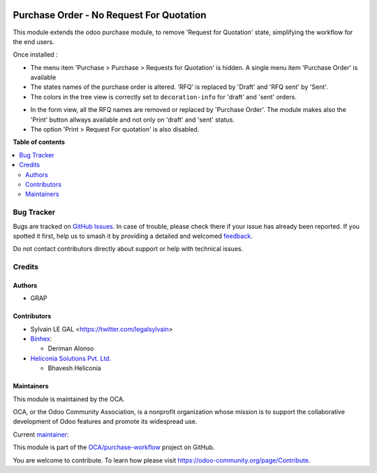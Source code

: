 .. image:: https://odoo-community.org/readme-banner-image
   :target: https://odoo-community.org/get-involved?utm_source=readme
   :alt: Odoo Community Association

=========================================
Purchase Order - No Request For Quotation
=========================================

.. 
   !!!!!!!!!!!!!!!!!!!!!!!!!!!!!!!!!!!!!!!!!!!!!!!!!!!!
   !! This file is generated by oca-gen-addon-readme !!
   !! changes will be overwritten.                   !!
   !!!!!!!!!!!!!!!!!!!!!!!!!!!!!!!!!!!!!!!!!!!!!!!!!!!!
   !! source digest: sha256:5d1c74bb7d1c6c722be25a8f8dd8b46b1a57a95f97265fd2453346353a254d80
   !!!!!!!!!!!!!!!!!!!!!!!!!!!!!!!!!!!!!!!!!!!!!!!!!!!!

.. |badge1| image:: https://img.shields.io/badge/maturity-Beta-yellow.png
    :target: https://odoo-community.org/page/development-status
    :alt: Beta
.. |badge2| image:: https://img.shields.io/badge/license-AGPL--3-blue.png
    :target: http://www.gnu.org/licenses/agpl-3.0-standalone.html
    :alt: License: AGPL-3
.. |badge3| image:: https://img.shields.io/badge/github-OCA%2Fpurchase--workflow-lightgray.png?logo=github
    :target: https://github.com/OCA/purchase-workflow/tree/18.0/purchase_no_rfq
    :alt: OCA/purchase-workflow
.. |badge4| image:: https://img.shields.io/badge/weblate-Translate%20me-F47D42.png
    :target: https://translation.odoo-community.org/projects/purchase-workflow-18-0/purchase-workflow-18-0-purchase_no_rfq
    :alt: Translate me on Weblate
.. |badge5| image:: https://img.shields.io/badge/runboat-Try%20me-875A7B.png
    :target: https://runboat.odoo-community.org/builds?repo=OCA/purchase-workflow&target_branch=18.0
    :alt: Try me on Runboat

|badge1| |badge2| |badge3| |badge4| |badge5|

This module extends the odoo purchase module, to remove 'Request for
Quotation' state, simplifying the workflow for the end users.

Once installed :

- The menu item 'Purchase > Purchase > Requests for Quotation' is
  hidden. A single menu item 'Purchase Order' is available
- The states names of the purchase order is altered. 'RFQ' is replaced
  by 'Draft' and 'RFQ sent' by 'Sent'.
- The colors in the tree view is correctly set to ``decoration-info``
  for 'draft' and 'sent' orders.

|image1|

- In the form view, all the RFQ names are removed or replaced by
  'Purchase Order'. The module makes also the 'Print' button allways
  available and not only on 'draft' and 'sent' status.
- The option 'Print > Request For quotation' is also disabled.

|image2|

.. |image1| image:: https://raw.githubusercontent.com/OCA/purchase-workflow/18.0/purchase_no_rfq/static/description/purchase_order_tree.png
.. |image2| image:: https://raw.githubusercontent.com/OCA/purchase-workflow/18.0/purchase_no_rfq/static/description/purchase_order_form.png

**Table of contents**

.. contents::
   :local:

Bug Tracker
===========

Bugs are tracked on `GitHub Issues <https://github.com/OCA/purchase-workflow/issues>`_.
In case of trouble, please check there if your issue has already been reported.
If you spotted it first, help us to smash it by providing a detailed and welcomed
`feedback <https://github.com/OCA/purchase-workflow/issues/new?body=module:%20purchase_no_rfq%0Aversion:%2018.0%0A%0A**Steps%20to%20reproduce**%0A-%20...%0A%0A**Current%20behavior**%0A%0A**Expected%20behavior**>`_.

Do not contact contributors directly about support or help with technical issues.

Credits
=======

Authors
-------

* GRAP

Contributors
------------

- Sylvain LE GAL <https://twitter.com/legalsylvain>
- `Binhex <https://binhex.cloud/>`__:

  - Deriman Alonso

- `Heliconia Solutions Pvt. Ltd. <https://www.heliconia.io>`__

  - Bhavesh Heliconia

Maintainers
-----------

This module is maintained by the OCA.

.. image:: https://odoo-community.org/logo.png
   :alt: Odoo Community Association
   :target: https://odoo-community.org

OCA, or the Odoo Community Association, is a nonprofit organization whose
mission is to support the collaborative development of Odoo features and
promote its widespread use.

.. |maintainer-legalsylvain| image:: https://github.com/legalsylvain.png?size=40px
    :target: https://github.com/legalsylvain
    :alt: legalsylvain

Current `maintainer <https://odoo-community.org/page/maintainer-role>`__:

|maintainer-legalsylvain| 

This module is part of the `OCA/purchase-workflow <https://github.com/OCA/purchase-workflow/tree/18.0/purchase_no_rfq>`_ project on GitHub.

You are welcome to contribute. To learn how please visit https://odoo-community.org/page/Contribute.
